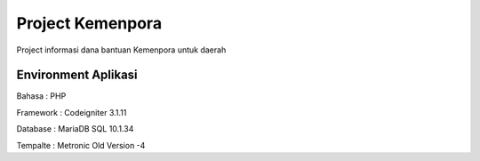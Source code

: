 ###################
Project Kemenpora
###################

Project informasi dana bantuan Kemenpora untuk daerah

**********************
Environment Aplikasi
**********************

Bahasa    : PHP

Framework : Codeigniter 3.1.11

Database  : MariaDB SQL 10.1.34

Tempalte  : Metronic Old Version -4

